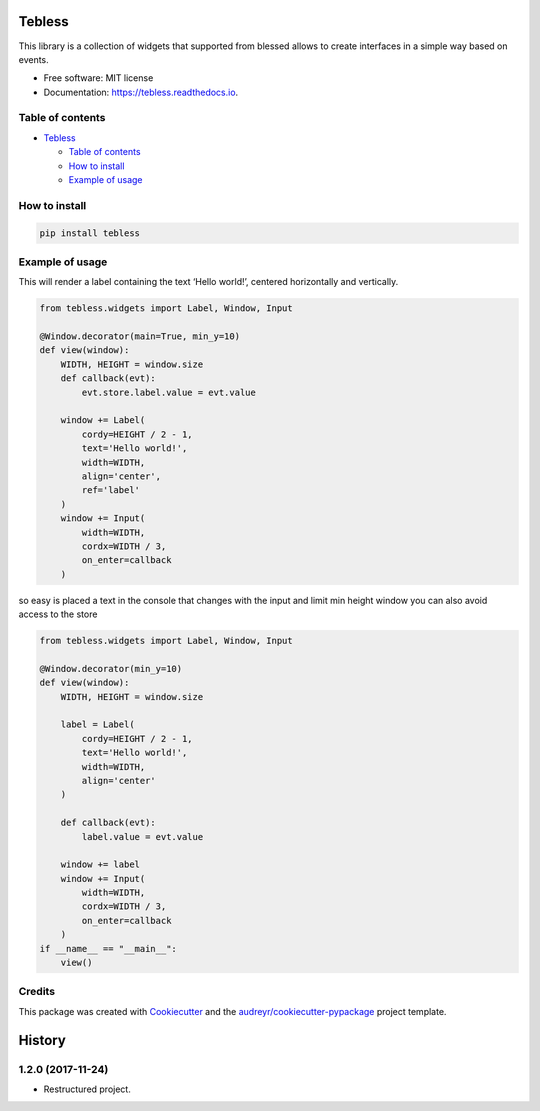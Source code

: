 =======
Tebless
=======


.. image:: https://img.shields.io/pypi/v/tebless.svg
     :target: https://pypi.python.org/pypi/tebless

.. image:: https://img.shields.io/travis/akhail/tebless.svg
     :target: https://travis-ci.org/akhail/tebless

.. image:: https://readthedocs.org/projects/tebless/badge/?version=latest
     :target: http://tebless.readthedocs.io/en/latest/?badge=latest
     :alt: Documentation Status

.. image:: https://pyup.io/repos/github/Akhail/Tebless/shield.svg
     :target: https://pyup.io/repos/github/Akhail/Tebless/
     :alt: Updates


This library is a collection of widgets that supported from blessed allows to create interfaces in a simple way based on events.


* Free software: MIT license
* Documentation: https://tebless.readthedocs.io.


Table of contents
-----------------

-  `Tebless`_

   -  `Table of contents`_
   -  `How to install`_
   -  `Example of usage`_

How to install
--------------

.. code:: bash

    pip install tebless

Example of usage
----------------

This will render a label containing the text ‘Hello world!’, centered
horizontally and vertically.

.. code:: python

    from tebless.widgets import Label, Window, Input

    @Window.decorator(main=True, min_y=10)
    def view(window):
        WIDTH, HEIGHT = window.size
        def callback(evt):
            evt.store.label.value = evt.value

        window += Label(
            cordy=HEIGHT / 2 - 1,
            text='Hello world!',
            width=WIDTH,
            align='center',
            ref='label'
        )
        window += Input(
            width=WIDTH,
            cordx=WIDTH / 3,
            on_enter=callback
        )

so easy is placed a text in the console that changes with the input and
limit min height window you can also avoid access to the store

.. code:: python

    from tebless.widgets import Label, Window, Input

    @Window.decorator(min_y=10)
    def view(window):
        WIDTH, HEIGHT = window.size

        label = Label(
            cordy=HEIGHT / 2 - 1,
            text='Hello world!',
            width=WIDTH,
            align='center'
        )

        def callback(evt):
            label.value = evt.value

        window += label
        window += Input(
            width=WIDTH,
            cordx=WIDTH / 3,
            on_enter=callback
        )
    if __name__ == "__main__":
        view()

Credits
---------

This package was created with Cookiecutter_ and the `audreyr/cookiecutter-pypackage`_ project template.

.. _Cookiecutter: https://github.com/audreyr/cookiecutter
.. _`audreyr/cookiecutter-pypackage`: https://github.com/audreyr/cookiecutter-pypackage
.. _Tebless: #tebless
.. _Table of contents: #table-of-contents
.. _How to install: #how-to-install
.. _Example of usage: #example-of-usage

=======
History
=======

1.2.0 (2017-11-24)
------------------

* Restructured project.


